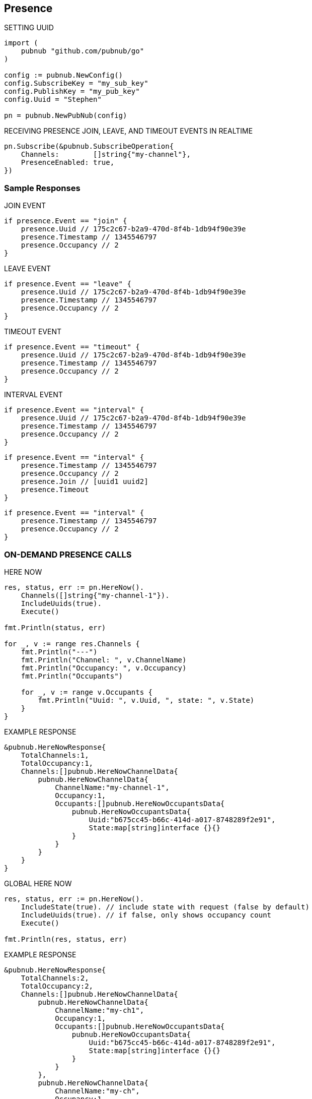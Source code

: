== Presence

[source, go]
.SETTING UUID
----
import (
    pubnub "github.com/pubnub/go"
)

config := pubnub.NewConfig()
config.SubscribeKey = "my_sub_key"
config.PublishKey = "my_pub_key"
config.Uuid = "Stephen"

pn = pubnub.NewPubNub(config)
----

[source, go]
.RECEIVING PRESENCE JOIN, LEAVE, AND TIMEOUT EVENTS IN REALTIME
----
pn.Subscribe(&pubnub.SubscribeOperation{
    Channels:        []string{"my-channel"},
    PresenceEnabled: true,
})
----

=== Sample Responses
[source, go]
.JOIN EVENT
----
if presence.Event == "join" {
    presence.Uuid // 175c2c67-b2a9-470d-8f4b-1db94f90e39e
    presence.Timestamp // 1345546797
    presence.Occupancy // 2
}
----

[source, go]
.LEAVE EVENT
----
if presence.Event == "leave" {
    presence.Uuid // 175c2c67-b2a9-470d-8f4b-1db94f90e39e
    presence.Timestamp // 1345546797
    presence.Occupancy // 2
}
----

[source, go]
.TIMEOUT EVENT
----
if presence.Event == "timeout" {
    presence.Uuid // 175c2c67-b2a9-470d-8f4b-1db94f90e39e
    presence.Timestamp // 1345546797
    presence.Occupancy // 2
}
----

[source, go]
.INTERVAL EVENT
----
if presence.Event == "interval" {
    presence.Uuid // 175c2c67-b2a9-470d-8f4b-1db94f90e39e
    presence.Timestamp // 1345546797
    presence.Occupancy // 2
}
----

[source, go]
----
if presence.Event == "interval" {
    presence.Timestamp // 1345546797
    presence.Occupancy // 2
    presence.Join // [uuid1 uuid2]
    presence.Timeout
}
----

[source, go]
----
if presence.Event == "interval" {
    presence.Timestamp // 1345546797
    presence.Occupancy // 2
}
----

=== ON-DEMAND PRESENCE CALLS

[source, go]
.HERE NOW
----
res, status, err := pn.HereNow().
    Channels([]string{"my-channel-1"}).
    IncludeUuids(true).
    Execute()

fmt.Println(status, err)

for _, v := range res.Channels {
    fmt.Println("---")
    fmt.Println("Channel: ", v.ChannelName)
    fmt.Println("Occupancy: ", v.Occupancy)
    fmt.Println("Occupants")

    for _, v := range v.Occupants {
        fmt.Println("Uuid: ", v.Uuid, ", state: ", v.State)
    }
}
----

[source, go]
.EXAMPLE RESPONSE
----
&pubnub.HereNowResponse{
    TotalChannels:1,
    TotalOccupancy:1,
    Channels:[]pubnub.HereNowChannelData{
        pubnub.HereNowChannelData{
            ChannelName:"my-channel-1",
            Occupancy:1,
            Occupants:[]pubnub.HereNowOccupantsData{
                pubnub.HereNowOccupantsData{
                    Uuid:"b675cc45-b66c-414d-a017-8748289f2e91",
                    State:map[string]interface {}{}
                }
            }
        }
    }
}
----

[source, go]
.GLOBAL HERE NOW
----
res, status, err := pn.HereNow().
    IncludeState(true). // include state with request (false by default)
    IncludeUuids(true). // if false, only shows occupancy count
    Execute()

fmt.Println(res, status, err)
----

[source, go]
.EXAMPLE RESPONSE
----
&pubnub.HereNowResponse{
    TotalChannels:2,
    TotalOccupancy:2,
    Channels:[]pubnub.HereNowChannelData{
        pubnub.HereNowChannelData{
            ChannelName:"my-ch1",
            Occupancy:1,
            Occupants:[]pubnub.HereNowOccupantsData{
                pubnub.HereNowOccupantsData{
                    Uuid:"b675cc45-b66c-414d-a017-8748289f2e91",
                    State:map[string]interface {}{}
                }
            }
        },
        pubnub.HereNowChannelData{
            ChannelName:"my-ch",
            Occupancy:1,
            Occupants:[]pubnub.HereNowOccupantsData{
                pubnub.HereNowOccupantsData{
                    Uuid:"b675cc45-b66c-414d-a017-8748289f2e91",
                    State:map[string]interface {}{}
                }
            }
        }
    }
}
----

[source, go]
.WHERE NOW
----
res, status, err := pn.WhereNow().Execute() // returns a pojo with channels // channel groups which I am part of.

fmt.Println(res, status, err)
----

[source, go]
.EXAMPLE RESPONSE
----
&pubnub.WhereNowResponse{
    Channels:[]string{
        "my-ch1", "my-ch"
    }
}
----

.SETTING CUSTOM PRESENCE STATE
The `state` API is used to get or set custom presence key/value pairs for a specific `UUID`.

Get State

[source, go]
----
res, status, err := pn.GetState().
    Channels([]string{"ch"}). // channels to fetch state for
    Uuid("bob"). // uuid of user to fetch, or omit own uuid
    Execute()

fmt.Println(res, status, err)
----

Set State

[source, go]
----
state := map[string]interface{}

state["full_name"] = "James Patrick Page"

res, status, err := pn.SetState().
    ChannelGroups([]string{"ch"}). // apply on those channel groups
    State(state). // the new state
    Execute()

fmt.Println(res, status, err)
----

Now that state is set, you could also pull it (again) via the getPresenceState() getter method.
In addition to setting state via the setPresenceState() setter method, you can subscribe to a channel and set state in a single call with subscribe():

[source, go]
----
listener := pubnub.NewListener()
state := map[string]interface{}

go func() {
    for {
        select {
        case <-listener.Status:
            switch status.Category {
            case pubnub.PNConnectedCategory:
            res, status, err := pn.SetState().
                Channels([]string{"ch"}).
                ChannelGroups([]string{"cg"}).
                State(map[string]interface{}{
                    "new": "state",
                    "age": 10,
                }).
                Execute()

            fmt.Println(res, status, err)
            }
        case <-listener.Message:
        case <-listener.Presence:
        }
    }
}()

pn.Subscribe(&pubnub.SubscribeOperation{
    Channels:        []string{"ch"},
})
----

In this case, the join event would also include the state information, similar to:

[source, go]
----
&pubnub.PNPresence{
    Event:"join",
    Uuid:"e23153ec-cf12-464b-9c87-652bd91fff8d",
    SubscribedChannel:"my-ch-pnpres",
    ActualChannel:"",
    Channel:"my-ch",
    Subscription:"",
    Occupancy:0,
    Timetoken:15090248970158377,
    Timestamp:0,
    UserMetadata:map[string]interface {}(nil),
    State:interface {}(nil),
    Join:[]string(nil),
    Leave:[]string(nil),
    Timeout:[]string(nil)
}
----

[source, go]
.HERE NOW AND WHERE NOW ADVANCED USAGE
----
&pubnub.HereNowResponse{
    TotalChannels:2,
    TotalOccupancy:2,
    Channels:[]pubnub.HereNowChannelData{
        pubnub.HereNowChannelData{
            ChannelName:"ch",
            Occupancy:1,
            Occupants:[]pubnub.HereNowOccupantsData{
                pubnub.HereNowOccupantsData{
                    Uuid:"b675cc45-b66c-414d-a017-8748289f2e91",
                    State:map[string]interface {}(nil)
                }
            }
        },
        pubnub.HereNowChannelData{
            ChannelName:"ch2",
            Occupancy:1,
            Occupants:[]pubnub.HereNowOccupantsData{
                pubnub.HereNowOccupantsData{
                    Uuid:"b675cc45-b66c-414d-a017-8748289f2e91",
                    State:map[string]interface {}(nil)
                }
            }
        }
    }
}
----

Calling with state as false returns the UUIDs, but not the state data:

[source, go]
----
&pubnub.HereNowResponse{
    TotalChannels:2,
    TotalOccupancy:2,
    Channels:[]pubnub.HereNowChannelData{
        pubnub.HereNowChannelData{
            ChannelName:"ch",
            Occupancy:1,
            Occupants:[]pubnub.HereNowOccupantsData{
                pubnub.HereNowOccupantsData{
                    Uuid:"b675cc45-b66c-414d-a017-8748289f2e91",
                    State:map[string]interface {}{}
                }
            }
        },
        pubnub.HereNowChannelData{
            ChannelName:"ch2",
            Occupancy:1,
            Occupants:[]pubnub.HereNowOccupantsData{
                pubnub.HereNowOccupantsData{
                    Uuid:"b675cc45-b66c-414d-a017-8748289f2e91",
                    State:map[string]interface {}{}
                }
            }
        }
    }
}
----

and calling with uuid as false omits all UUID and state data (since state is a child of uuid):

[source, go]
----
&pubnub.HereNowResponse{
    TotalChannels:2,
    TotalOccupancy:2,
    Channels:[]pubnub.HereNowChannelData{
        pubnub.HereNowChannelData{
            ChannelName:"ch",
            Occupancy:1,
            Occupants:[]pubnub.HereNowOccupantsData{
                pubnub.HereNowOccupantsData{
                    Uuid:"b675cc45-b66c-414d-a017-8748289f2e91",
                    State:map[string]interface {}{}
                }
            }
        },
        pubnub.HereNowChannelData{
            ChannelName:"ch2",
            Occupancy:1,
            Occupants:[]pubnub.HereNowOccupantsData{
                pubnub.HereNowOccupantsData{
                    Uuid:"b675cc45-b66c-414d-a017-8748289f2e91",
                    State:map[string]interface {}{}
                }
            }
        }
    }
}
----

[source, go]
.OPTIMIZING TIMEOUT EVENTS WITH HEARTBEAT TUNING
----
import (
    pubnub "github.com/pubnub/go"
)

config := pubnub.NewConfig()
config.SubscribeKey = "my-sub-key"
config.PublishKey = "my-pub-key"
config.Uuid = "Stephen"

pn := pubnub.NewPubNub(config)
----

At the expense of additional network bandwidth to send additional heartbeat pings, you could decrease this default presence server timeout to lets say, 120 seconds:

[source, go]
----
import (
    pubnub "github.com/pubnub/go"
)

config := pubnub.NewConfig()
config.SubscribeKey = "my-sub-key"
config.PublishKey = "my-pub-key"
config.PresenceTimeout = 120

pn := pubnub.NewPubNub(config)
----

By default, the client will send a heartbeat ping every HEARTBEAT / 2 - 1 seconds (aka Heartbeat Interval), or in this case, every 59s. To tune this further, we could override this heartbeat interval of 59s to every 30s. For example:

[source, go]
----
import (
    pubnub "github.com/pubnub/go"
)

config := pubnub.NewConfig()
config.SubscribeKey = "my-sub-key"
config.PublishKey = "my-pub-key"
config.SetPresenceTimeoutWithCustomInterval(120, 59)

pn := pubnub.NewPubNub(config)
----
